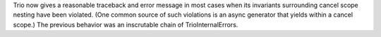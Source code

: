 Trio now gives a reasonable traceback and error message in most cases
when its invariants surrounding cancel scope nesting have been
violated. (One common source of such violations is an async generator
that yields within a cancel scope.) The previous behavior was an
inscrutable chain of TrioInternalErrors.
